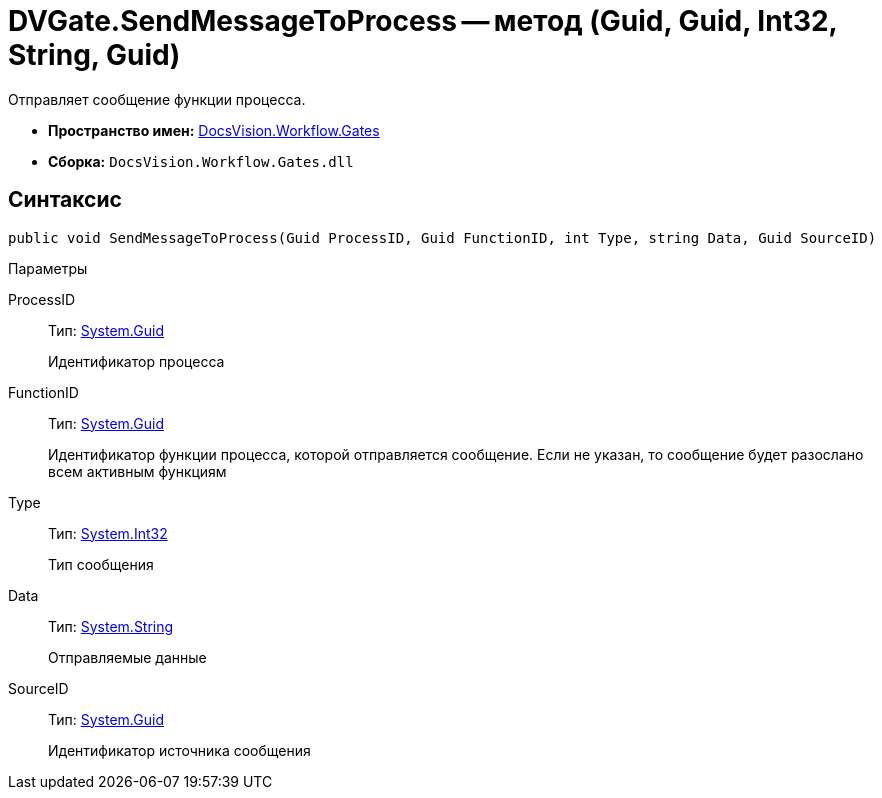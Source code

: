 = DVGate.SendMessageToProcess -- метод (Guid, Guid, Int32, String, Guid)

Отправляет сообщение функции процесса.

* *Пространство имен:* xref:api/DocsVision/Workflow/Gates/Gates_NS.adoc[DocsVision.Workflow.Gates]
* *Сборка:* `DocsVision.Workflow.Gates.dll`

== Синтаксис

[source,csharp]
----
public void SendMessageToProcess(Guid ProcessID, Guid FunctionID, int Type, string Data, Guid SourceID)
----

Параметры

ProcessID::
Тип: http://msdn.microsoft.com/ru-ru/library/system.guid.aspx[System.Guid]
+
Идентификатор процесса
FunctionID::
Тип: http://msdn.microsoft.com/ru-ru/library/system.guid.aspx[System.Guid]
+
Идентификатор функции процесса, которой отправляется сообщение. Если не указан, то сообщение будет разослано всем активным функциям
Type::
Тип: http://msdn.microsoft.com/ru-ru/library/system.int32.aspx[System.Int32]
+
Тип сообщения
Data::
Тип: http://msdn.microsoft.com/ru-ru/library/system.string.aspx[System.String]
+
Отправляемые данные
SourceID::
Тип: http://msdn.microsoft.com/ru-ru/library/system.guid.aspx[System.Guid]
+
Идентификатор источника сообщения
